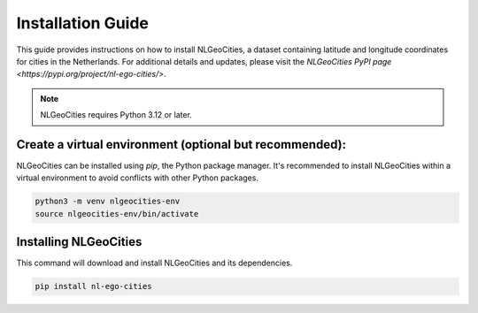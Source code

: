 Installation Guide
==============================

This guide provides instructions on how to install NLGeoCities, a dataset containing latitude and longitude coordinates for cities in the Netherlands.   
For additional details and updates, please visit the `NLGeoCities PyPI page <https://pypi.org/project/nl-ego-cities/>`.




.. note::
   NLGeoCities requires Python 3.12 or later.

Create a virtual environment (optional but recommended):
---------------------------------------------------------

NLGeoCities can be installed using `pip`, the Python package manager. It's recommended to install NLGeoCities within a virtual environment to avoid conflicts with other Python packages.

.. code-block:: python
   
   python3 -m venv nlgeocities-env
   source nlgeocities-env/bin/activate


Installing NLGeoCities
----------------------

This command will download and install NLGeoCities and its dependencies.  

.. code-block:: python

   pip install nl-ego-cities



